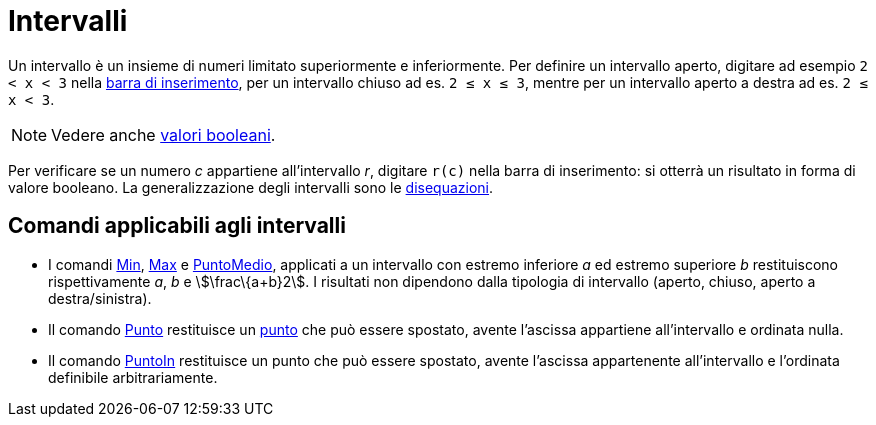 = Intervalli

Un intervallo è un insieme di numeri limitato superiormente e inferiormente. Per definire un intervallo aperto, digitare
ad esempio `2 < x < 3` nella xref:/Barra_di_inserimento.adoc[barra di inserimento], per un intervallo chiuso ad es.
`2 ≤ x ≤ 3`, mentre per un intervallo aperto a destra ad es. `2 ≤ x < 3`.

[NOTE]
====

Vedere anche xref:/Valori_booleani.adoc[valori booleani].

====

Per verificare se un numero _c_ appartiene all'intervallo _r_, digitare `r(c)` nella barra di inserimento: si otterrà un
risultato in forma di valore booleano. La generalizzazione degli intervalli sono le
xref:/Disequazioni.adoc[disequazioni].

== [#Comandi_applicabili_agli_intervalli]#Comandi applicabili agli intervalli#

* I comandi xref:/commands/Comando_Min.adoc[Min], xref:/commands/Comando_Max.adoc[Max] e
xref:/commands/Comando_PuntoMedio.adoc[PuntoMedio], applicati a un intervallo con estremo inferiore _a_ ed estremo
superiore _b_ restituiscono rispettivamente _a_, _b_ e stem:[\frac\{a+b}2]. I risultati non dipendono dalla tipologia di
intervallo (aperto, chiuso, aperto a destra/sinistra).
* Il comando xref:/commands/Comando_Punto.adoc[Punto] restituisce un xref:/Punti_e_vettori.adoc[punto] che può essere
spostato, avente l'ascissa appartiene all'intervallo e ordinata nulla.
* Il comando xref:/commands/Comando_PuntoIn.adoc[PuntoIn] restituisce un punto che può essere spostato, avente l'ascissa
appartenente all'intervallo e l'ordinata definibile arbitrariamente.

